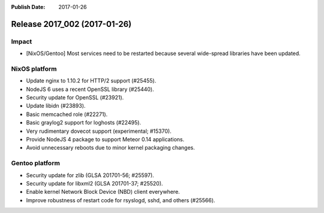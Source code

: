 :Publish Date: 2017-01-26

Release 2017_002 (2017-01-26)
-----------------------------

Impact
^^^^^^

* [NixOS/Gentoo] Most services need to be restarted because several wide-spread
  libraries have been updated.


NixOS platform
^^^^^^^^^^^^^^

* Update nginx to 1.10.2 for HTTP/2 support (#25455).
* NodeJS 6 uses a recent OpenSSL library (#25440).
* Security update for OpenSSL (#23921).
* Update libidn (#23893).
* Basic memcached role (#22271).
* Basic graylog2 support for loghosts (#22495).
* Very rudimentary dovecot support (experimental; #15370).
* Provide NodeJS 4 package to support Meteor 0.14 applications.
* Avoid unnecessary reboots due to minor kernel packaging changes.


Gentoo platform
^^^^^^^^^^^^^^^

* Security update for zlib (GLSA 201701-56; #25597).
* Security update for libxml2 (GLSA 201701-37; #25520).
* Enable kernel Network Block Device (NBD) client everywhere.
* Improve robustness of restart code for rsyslogd, sshd, and others (#25566).


.. vim: set spell spelllang=en:
